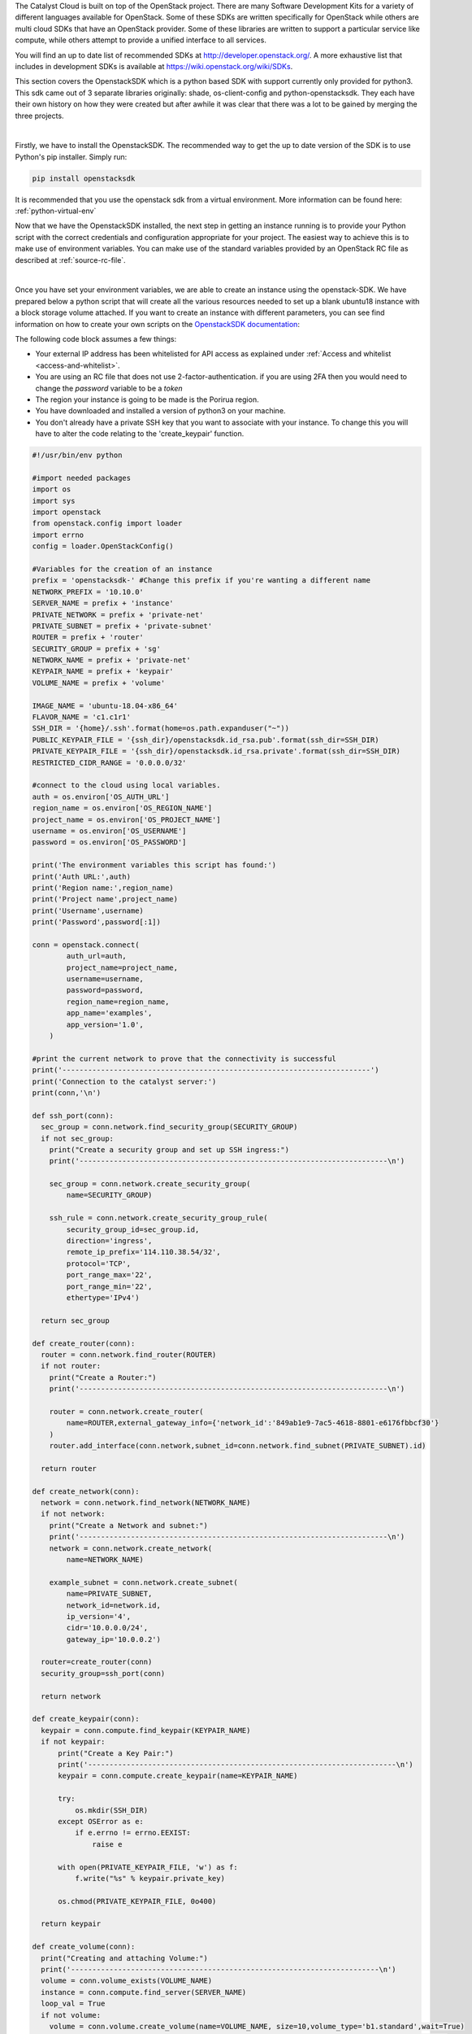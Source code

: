 The Catalyst Cloud is built on top of the OpenStack project. There are many
Software Development Kits for a variety of different languages available for
OpenStack. Some of these SDKs are written specifically for OpenStack while
others are multi cloud SDKs that have an OpenStack provider. Some of these
libraries are written to support a particular service like compute, while
others attempt to provide a unified interface to all services.

You will find an up to date list of recommended SDKs at
http://developer.openstack.org/. A more exhaustive list that includes in
development SDKs is available at https://wiki.openstack.org/wiki/SDKs.

This section covers the OpenstackSDK which is a python based SDK with
support currently only provided for python3. This sdk came out of 3
separate libraries originally: shade, os-client-config and
python-openstacksdk. They each have their own history on how they
were created but after awhile it was clear that there was a lot
to be gained by merging the three projects.

|

Firstly, we have to install the OpenstackSDK. The recommended way to get the
up to date version of the SDK is to use Python's pip installer. Simply run:

.. code-block:: bash

 pip install openstacksdk

It is recommended that you use the openstack sdk from a virtual
environment. More information can be found here: :ref:`python-virtual-env`

Now that we have the OpenstackSDK installed, the next step in getting an
instance running is to provide your Python script
with the correct credentials and configuration appropriate for your project.
The easiest way to achieve this is to make use of environment variables. You
can make use of the standard variables provided by an OpenStack RC file as
described at :ref:`source-rc-file`.

|

Once you have set your environment variables, we are able to create an instance
using the openstack-SDK. We have prepared below a python script that will
create all the various resources needed to set up a blank ubuntu18 instance
with a block storage volume attached. If you want to create an instance with
different parameters, you can see find information on how to
create your own scripts on the `OpenstackSDK documentation`_:

.. _OpenstackSDK documentation: https://docs.openstack.org/openstacksdk/latest/

The following code block assumes a few things:

* Your external IP address has been whitelisted for API access as explained
  under :ref:`Access and whitelist <access-and-whitelist>`.
* You are using an RC file that does not use 2-factor-authentication.
  if you are using 2FA then you would need to change the `password` variable
  to be a `token`
* The region your instance is going to be made is the Porirua region.
* You have downloaded and installed a version of python3 on your machine.
* You don't already have a private SSH key that you want to associate with your
  instance. To change this you will have to alter the code relating to the
  'create_keypair' function.

.. code-block:: python3

  #!/usr/bin/env python

  #import needed packages
  import os
  import sys
  import openstack
  from openstack.config import loader
  import errno
  config = loader.OpenStackConfig()

  #Variables for the creation of an instance
  prefix = 'openstacksdk-' #Change this prefix if you're wanting a different name
  NETWORK_PREFIX = '10.10.0'
  SERVER_NAME = prefix + 'instance'
  PRIVATE_NETWORK = prefix + 'private-net'
  PRIVATE_SUBNET = prefix + 'private-subnet'
  ROUTER = prefix + 'router'
  SECURITY_GROUP = prefix + 'sg'
  NETWORK_NAME = prefix + 'private-net'
  KEYPAIR_NAME = prefix + 'keypair'
  VOLUME_NAME = prefix + 'volume'

  IMAGE_NAME = 'ubuntu-18.04-x86_64'
  FLAVOR_NAME = 'c1.c1r1'
  SSH_DIR = '{home}/.ssh'.format(home=os.path.expanduser("~"))
  PUBLIC_KEYPAIR_FILE = '{ssh_dir}/openstacksdk.id_rsa.pub'.format(ssh_dir=SSH_DIR)
  PRIVATE_KEYPAIR_FILE = '{ssh_dir}/openstacksdk.id_rsa.private'.format(ssh_dir=SSH_DIR)
  RESTRICTED_CIDR_RANGE = '0.0.0.0/32'

  #connect to the cloud using local variables.
  auth = os.environ['OS_AUTH_URL']
  region_name = os.environ['OS_REGION_NAME']
  project_name = os.environ['OS_PROJECT_NAME']
  username = os.environ['OS_USERNAME']
  password = os.environ['OS_PASSWORD']

  print('The environment variables this script has found:')
  print('Auth URL:',auth)
  print('Region name:',region_name)
  print('Project name',project_name)
  print('Username',username)
  print('Password',password[:1])

  conn = openstack.connect(
          auth_url=auth,
          project_name=project_name,
          username=username,
          password=password,
          region_name=region_name,
          app_name='examples',
          app_version='1.0',
      )

  #print the current network to prove that the connectivity is successful
  print('------------------------------------------------------------------------')
  print('Connection to the catalyst server:')
  print(conn,'\n')

  def ssh_port(conn):
    sec_group = conn.network.find_security_group(SECURITY_GROUP)
    if not sec_group:
      print("Create a security group and set up SSH ingress:")
      print('------------------------------------------------------------------------\n')

      sec_group = conn.network.create_security_group(
          name=SECURITY_GROUP)

      ssh_rule = conn.network.create_security_group_rule(
          security_group_id=sec_group.id,
          direction='ingress',
          remote_ip_prefix='114.110.38.54/32',
          protocol='TCP',
          port_range_max='22',
          port_range_min='22',
          ethertype='IPv4')

    return sec_group

  def create_router(conn):
    router = conn.network.find_router(ROUTER)
    if not router:
      print("Create a Router:")
      print('------------------------------------------------------------------------\n')

      router = conn.network.create_router(
          name=ROUTER,external_gateway_info={'network_id':'849ab1e9-7ac5-4618-8801-e6176fbbcf30'}
      )
      router.add_interface(conn.network,subnet_id=conn.network.find_subnet(PRIVATE_SUBNET).id)

    return router

  def create_network(conn):
    network = conn.network.find_network(NETWORK_NAME)
    if not network:
      print("Create a Network and subnet:")
      print('------------------------------------------------------------------------\n')
      network = conn.network.create_network(
          name=NETWORK_NAME)

      example_subnet = conn.network.create_subnet(
          name=PRIVATE_SUBNET,
          network_id=network.id,
          ip_version='4',
          cidr='10.0.0.0/24',
          gateway_ip='10.0.0.2')

    router=create_router(conn)
    security_group=ssh_port(conn)

    return network

  def create_keypair(conn):
    keypair = conn.compute.find_keypair(KEYPAIR_NAME)
    if not keypair:
        print("Create a Key Pair:")
        print('------------------------------------------------------------------------\n')
        keypair = conn.compute.create_keypair(name=KEYPAIR_NAME)

        try:
            os.mkdir(SSH_DIR)
        except OSError as e:
            if e.errno != errno.EEXIST:
                raise e

        with open(PRIVATE_KEYPAIR_FILE, 'w') as f:
            f.write("%s" % keypair.private_key)

        os.chmod(PRIVATE_KEYPAIR_FILE, 0o400)

    return keypair

  def create_volume(conn):
    print("Creating and attaching Volume:")
    print('------------------------------------------------------------------------\n')
    volume = conn.volume_exists(VOLUME_NAME)
    instance = conn.compute.find_server(SERVER_NAME)
    loop_val = True
    if not volume:
      volume = conn.volume.create_volume(name=VOLUME_NAME, size=10,volume_type='b1.standard',wait=True)
      # The following loop, waits for your volume to be built before attaching it to your instance.
      while loop_val == True:
        volume_stat = conn.get_volume(VOLUME_NAME).status
        if volume_stat == 'available':
          loop_val = False
      # attach the volume to your instance
      volume = conn.get_volume(VOLUME_NAME)
      conn.attach_volume(server=instance,volume=volume,wait=True)

    return volume

  def attach_floating_ip(conn):
    print('Attaching floating IP to instance:')
    print('------------------------------------------------------------------------\n')
    instance = conn.compute.find_server(SERVER_NAME)
    floating_IP = conn.network.find_available_ip()

    if floating_IP:
      conn.compute.add_floating_ip_to_server(instance,floating_IP.floating_ip_address)
      print('Allocated a floating IP. To access your instance use : ssh -i {key} ubuntu@{ip}'.format(key=PRIVATE_KEYPAIR_FILE, ip=floating_IP.floating_ip_address))
    else:
      conn.network.create_ip(floating_network_id='849ab1e9-7ac5-4618-8801-e6176fbbcf30')
      floating_IP = conn.network.find_available_ip()
      conn.compute.add_floating_ip_to_server(instance,floating_IP.floating_ip_address)
      print('Created a floating IP. To access your instance use : ssh -i {key} ubuntu@{ip}'.format(key=PRIVATE_KEYPAIR_FILE, ip=floating_IP.floating_ip_address))


    return floating_IP

  def create_instance(conn):
    print('Building resources for create:')
    print('------------------------------------------------------------------------\n')

    image = conn.compute.find_image(IMAGE_NAME)
    flavor = conn.compute.find_flavor(FLAVOR_NAME)
    network = create_network(conn)
    security_group = conn.network.find_security_group(SECURITY_GROUP)
    keypair = create_keypair(conn)

    print('Creating Instance')
    print('------------------------------------------------------------------------\n')
    server = conn.compute.create_server(
    name=SERVER_NAME, image_id=image.id, flavor_id=flavor.id,
    networks=[{"uuid": network.id}], key_name=keypair.name, security_groups=[security_group])
    server = conn.compute.wait_for_server(server)

  def main(conn):
    #run this function to create your instance.

    #creates your instance:
    create_instance(conn)
    #creates and attaches a volume
    create_volume(conn)
    #attaches a floating_IP to your instance.
    attach_floating_ip(conn)

  main(conn)

You'll need to save this script as a python file and run the following command
from your the directory of your file:

.. code-block:: bash

  python3 script-file-name.py

After this is completed you should be able to see your new instance on your
project in the catalyst cloud.
